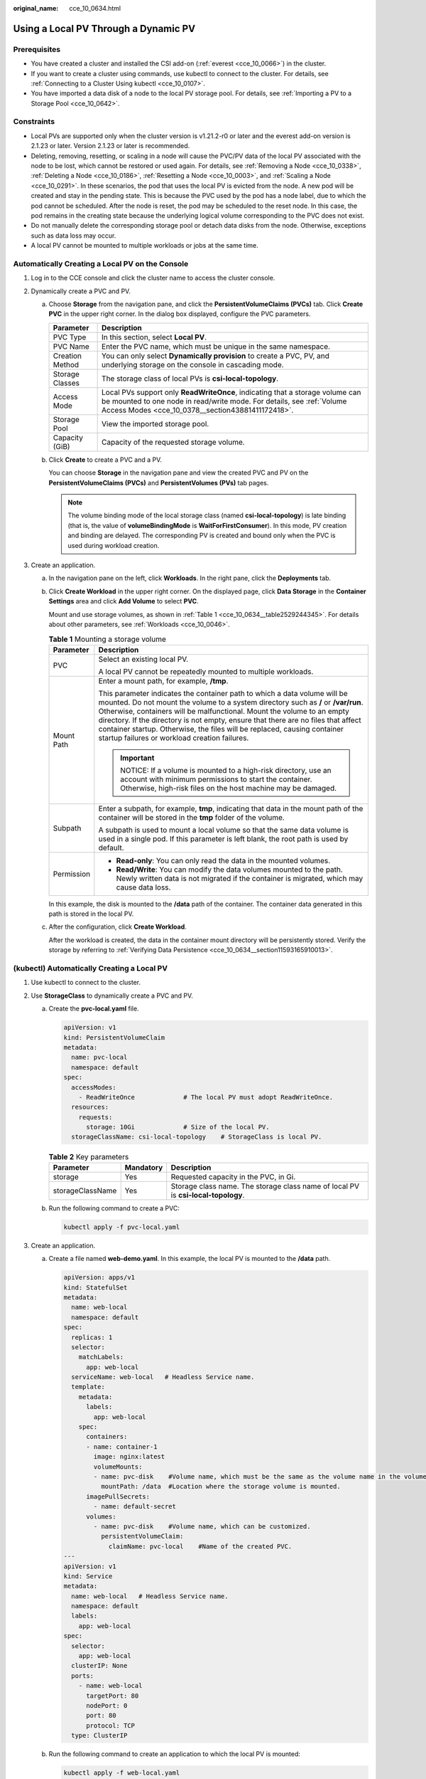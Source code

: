 :original_name: cce_10_0634.html

.. _cce_10_0634:

Using a Local PV Through a Dynamic PV
=====================================

Prerequisites
-------------

-  You have created a cluster and installed the CSI add-on (:ref:`everest <cce_10_0066>`) in the cluster.
-  If you want to create a cluster using commands, use kubectl to connect to the cluster. For details, see :ref:`Connecting to a Cluster Using kubectl <cce_10_0107>`.
-  You have imported a data disk of a node to the local PV storage pool. For details, see :ref:`Importing a PV to a Storage Pool <cce_10_0642>`.

Constraints
-----------

-  Local PVs are supported only when the cluster version is v1.21.2-r0 or later and the everest add-on version is 2.1.23 or later. Version 2.1.23 or later is recommended.
-  Deleting, removing, resetting, or scaling in a node will cause the PVC/PV data of the local PV associated with the node to be lost, which cannot be restored or used again. For details, see :ref:`Removing a Node <cce_10_0338>`, :ref:`Deleting a Node <cce_10_0186>`, :ref:`Resetting a Node <cce_10_0003>`, and :ref:`Scaling a Node <cce_10_0291>`. In these scenarios, the pod that uses the local PV is evicted from the node. A new pod will be created and stay in the pending state. This is because the PVC used by the pod has a node label, due to which the pod cannot be scheduled. After the node is reset, the pod may be scheduled to the reset node. In this case, the pod remains in the creating state because the underlying logical volume corresponding to the PVC does not exist.
-  Do not manually delete the corresponding storage pool or detach data disks from the node. Otherwise, exceptions such as data loss may occur.
-  A local PV cannot be mounted to multiple workloads or jobs at the same time.

Automatically Creating a Local PV on the Console
------------------------------------------------

#. Log in to the CCE console and click the cluster name to access the cluster console.
#. Dynamically create a PVC and PV.

   a. Choose **Storage** from the navigation pane, and click the **PersistentVolumeClaims (PVCs)** tab. Click **Create PVC** in the upper right corner. In the dialog box displayed, configure the PVC parameters.

      +-----------------+-------------------------------------------------------------------------------------------------------------------------------------------------------------------------------------------------------------+
      | Parameter       | Description                                                                                                                                                                                                 |
      +=================+=============================================================================================================================================================================================================+
      | PVC Type        | In this section, select **Local PV**.                                                                                                                                                                       |
      +-----------------+-------------------------------------------------------------------------------------------------------------------------------------------------------------------------------------------------------------+
      | PVC Name        | Enter the PVC name, which must be unique in the same namespace.                                                                                                                                             |
      +-----------------+-------------------------------------------------------------------------------------------------------------------------------------------------------------------------------------------------------------+
      | Creation Method | You can only select **Dynamically provision** to create a PVC, PV, and underlying storage on the console in cascading mode.                                                                                 |
      +-----------------+-------------------------------------------------------------------------------------------------------------------------------------------------------------------------------------------------------------+
      | Storage Classes | The storage class of local PVs is **csi-local-topology**.                                                                                                                                                   |
      +-----------------+-------------------------------------------------------------------------------------------------------------------------------------------------------------------------------------------------------------+
      | Access Mode     | Local PVs support only **ReadWriteOnce**, indicating that a storage volume can be mounted to one node in read/write mode. For details, see :ref:`Volume Access Modes <cce_10_0378__section43881411172418>`. |
      +-----------------+-------------------------------------------------------------------------------------------------------------------------------------------------------------------------------------------------------------+
      | Storage Pool    | View the imported storage pool.                                                                                                                                                                             |
      +-----------------+-------------------------------------------------------------------------------------------------------------------------------------------------------------------------------------------------------------+
      | Capacity (GiB)  | Capacity of the requested storage volume.                                                                                                                                                                   |
      +-----------------+-------------------------------------------------------------------------------------------------------------------------------------------------------------------------------------------------------------+

   b. Click **Create** to create a PVC and a PV.

      You can choose **Storage** in the navigation pane and view the created PVC and PV on the **PersistentVolumeClaims (PVCs)** and **PersistentVolumes (PVs)** tab pages.

      .. note::

         The volume binding mode of the local storage class (named **csi-local-topology**) is late binding (that is, the value of **volumeBindingMode** is **WaitForFirstConsumer**). In this mode, PV creation and binding are delayed. The corresponding PV is created and bound only when the PVC is used during workload creation.

#. Create an application.

   a. In the navigation pane on the left, click **Workloads**. In the right pane, click the **Deployments** tab.

   b. Click **Create Workload** in the upper right corner. On the displayed page, click **Data Storage** in the **Container Settings** area and click **Add Volume** to select **PVC**.

      Mount and use storage volumes, as shown in :ref:`Table 1 <cce_10_0634__table2529244345>`. For details about other parameters, see :ref:`Workloads <cce_10_0046>`.

      .. _cce_10_0634__table2529244345:

      .. table:: **Table 1** Mounting a storage volume

         +-----------------------------------+-------------------------------------------------------------------------------------------------------------------------------------------------------------------------------------------------------------------------------------------------------------------------------------------------------------------------------------------------------------------------------------------------------------------------------------------------------------+
         | Parameter                         | Description                                                                                                                                                                                                                                                                                                                                                                                                                                                 |
         +===================================+=============================================================================================================================================================================================================================================================================================================================================================================================================================================================+
         | PVC                               | Select an existing local PV.                                                                                                                                                                                                                                                                                                                                                                                                                                |
         |                                   |                                                                                                                                                                                                                                                                                                                                                                                                                                                             |
         |                                   | A local PV cannot be repeatedly mounted to multiple workloads.                                                                                                                                                                                                                                                                                                                                                                                              |
         +-----------------------------------+-------------------------------------------------------------------------------------------------------------------------------------------------------------------------------------------------------------------------------------------------------------------------------------------------------------------------------------------------------------------------------------------------------------------------------------------------------------+
         | Mount Path                        | Enter a mount path, for example, **/tmp**.                                                                                                                                                                                                                                                                                                                                                                                                                  |
         |                                   |                                                                                                                                                                                                                                                                                                                                                                                                                                                             |
         |                                   | This parameter indicates the container path to which a data volume will be mounted. Do not mount the volume to a system directory such as **/** or **/var/run**. Otherwise, containers will be malfunctional. Mount the volume to an empty directory. If the directory is not empty, ensure that there are no files that affect container startup. Otherwise, the files will be replaced, causing container startup failures or workload creation failures. |
         |                                   |                                                                                                                                                                                                                                                                                                                                                                                                                                                             |
         |                                   | .. important::                                                                                                                                                                                                                                                                                                                                                                                                                                              |
         |                                   |                                                                                                                                                                                                                                                                                                                                                                                                                                                             |
         |                                   |    NOTICE:                                                                                                                                                                                                                                                                                                                                                                                                                                                  |
         |                                   |    If a volume is mounted to a high-risk directory, use an account with minimum permissions to start the container. Otherwise, high-risk files on the host machine may be damaged.                                                                                                                                                                                                                                                                          |
         +-----------------------------------+-------------------------------------------------------------------------------------------------------------------------------------------------------------------------------------------------------------------------------------------------------------------------------------------------------------------------------------------------------------------------------------------------------------------------------------------------------------+
         | Subpath                           | Enter a subpath, for example, **tmp**, indicating that data in the mount path of the container will be stored in the **tmp** folder of the volume.                                                                                                                                                                                                                                                                                                          |
         |                                   |                                                                                                                                                                                                                                                                                                                                                                                                                                                             |
         |                                   | A subpath is used to mount a local volume so that the same data volume is used in a single pod. If this parameter is left blank, the root path is used by default.                                                                                                                                                                                                                                                                                          |
         +-----------------------------------+-------------------------------------------------------------------------------------------------------------------------------------------------------------------------------------------------------------------------------------------------------------------------------------------------------------------------------------------------------------------------------------------------------------------------------------------------------------+
         | Permission                        | -  **Read-only**: You can only read the data in the mounted volumes.                                                                                                                                                                                                                                                                                                                                                                                        |
         |                                   | -  **Read/Write**: You can modify the data volumes mounted to the path. Newly written data is not migrated if the container is migrated, which may cause data loss.                                                                                                                                                                                                                                                                                         |
         +-----------------------------------+-------------------------------------------------------------------------------------------------------------------------------------------------------------------------------------------------------------------------------------------------------------------------------------------------------------------------------------------------------------------------------------------------------------------------------------------------------------+

      In this example, the disk is mounted to the **/data** path of the container. The container data generated in this path is stored in the local PV.

   c. After the configuration, click **Create Workload**.

      After the workload is created, the data in the container mount directory will be persistently stored. Verify the storage by referring to :ref:`Verifying Data Persistence <cce_10_0634__section11593165910013>`.

(kubectl) Automatically Creating a Local PV
-------------------------------------------

#. Use kubectl to connect to the cluster.
#. Use **StorageClass** to dynamically create a PVC and PV.

   a. Create the **pvc-local.yaml** file.

      .. code-block::

         apiVersion: v1
         kind: PersistentVolumeClaim
         metadata:
           name: pvc-local
           namespace: default
         spec:
           accessModes:
             - ReadWriteOnce             # The local PV must adopt ReadWriteOnce.
           resources:
             requests:
               storage: 10Gi             # Size of the local PV.
           storageClassName: csi-local-topology    # StorageClass is local PV.

      .. table:: **Table 2** Key parameters

         +------------------+-----------+-----------------------------------------------------------------------------------+
         | Parameter        | Mandatory | Description                                                                       |
         +==================+===========+===================================================================================+
         | storage          | Yes       | Requested capacity in the PVC, in Gi.                                             |
         +------------------+-----------+-----------------------------------------------------------------------------------+
         | storageClassName | Yes       | Storage class name. The storage class name of local PV is **csi-local-topology**. |
         +------------------+-----------+-----------------------------------------------------------------------------------+

   b. Run the following command to create a PVC:

      .. code-block::

         kubectl apply -f pvc-local.yaml

#. Create an application.

   a. Create a file named **web-demo.yaml**. In this example, the local PV is mounted to the **/data** path.

      .. code-block::

         apiVersion: apps/v1
         kind: StatefulSet
         metadata:
           name: web-local
           namespace: default
         spec:
           replicas: 1
           selector:
             matchLabels:
               app: web-local
           serviceName: web-local   # Headless Service name.
           template:
             metadata:
               labels:
                 app: web-local
             spec:
               containers:
               - name: container-1
                 image: nginx:latest
                 volumeMounts:
                 - name: pvc-disk    #Volume name, which must be the same as the volume name in the volumes field.
                   mountPath: /data  #Location where the storage volume is mounted.
               imagePullSecrets:
                 - name: default-secret
               volumes:
                 - name: pvc-disk    #Volume name, which can be customized.
                   persistentVolumeClaim:
                     claimName: pvc-local    #Name of the created PVC.
         ---
         apiVersion: v1
         kind: Service
         metadata:
           name: web-local   # Headless Service name.
           namespace: default
           labels:
             app: web-local
         spec:
           selector:
             app: web-local
           clusterIP: None
           ports:
             - name: web-local
               targetPort: 80
               nodePort: 0
               port: 80
               protocol: TCP
           type: ClusterIP

   b. Run the following command to create an application to which the local PV is mounted:

      .. code-block::

         kubectl apply -f web-local.yaml

      After the workload is created, the data in the container mount directory will be persistently stored. Verify the storage by referring to :ref:`Verifying Data Persistence <cce_10_0634__section11593165910013>`.

.. _cce_10_0634__section11593165910013:

Verifying Data Persistence
--------------------------

#. View the deployed application and local files.

   a. Run the following command to view the created pod:

      .. code-block::

         kubectl get pod | grep web-local

      Expected output:

      .. code-block::

         web-local-0                  1/1     Running   0               38s

   b. Run the following command to check whether the local PV has been mounted to the **/data** path:

      .. code-block::

         kubectl exec web-local-0 -- df | grep data

      Expected output:

      .. code-block::

         /dev/mapper/vg--everest--localvolume--persistent-pvc-local          10255636     36888  10202364   0% /data

   c. Run the following command to view the files in the **/data** path:

      .. code-block::

         kubectl exec web-local-0 -- ls /data

      Expected output:

      .. code-block::

         lost+found

#. Run the following command to create a file named **static** in the **/data** path:

   .. code-block::

      kubectl exec web-local-0 --  touch /data/static

#. Run the following command to view the files in the **/data** path:

   .. code-block::

      kubectl exec web-local-0 -- ls /data

   Expected output:

   .. code-block::

      lost+found
      static

#. Run the following command to delete the pod named **web-local-0**:

   .. code-block::

      kubectl delete pod web-local-0

   Expected output:

   .. code-block::

      pod "web-local-0" deleted

#. After the deletion, the StatefulSet controller automatically creates a replica with the same name. Run the following command to check whether the files in the **/data** path have been modified:

   .. code-block::

      kubectl exec web-local-0 -- ls /data

   Expected output:

   .. code-block::

      lost+found
      static

   If the **static** file still exists, the data in the local PV can be stored persistently.

Related Operations
------------------

You can also perform the operations listed in :ref:`Table 3 <cce_10_0634__table1619535674020>`.

.. _cce_10_0634__table1619535674020:

.. table:: **Table 3** Related operations

   +-----------------------+----------------------------------------------------------------------------------------------------------------------------------------------------+--------------------------------------------------------------------------------------------------------------------------------------------------------------+
   | Operation             | Description                                                                                                                                        | Procedure                                                                                                                                                    |
   +=======================+====================================================================================================================================================+==============================================================================================================================================================+
   | Viewing events        | You can view event names, event types, number of occurrences, Kubernetes events, first occurrence time, and last occurrence time of the PVC or PV. | #. Choose **Storage** from the navigation pane, and click the **PersistentVolumeClaims (PVCs)** or **PersistentVolumes (PVs)** tab.                          |
   |                       |                                                                                                                                                    | #. Click **View Events** in the **Operation** column of the target PVC or PV to view events generated within one hour (event data is retained for one hour). |
   +-----------------------+----------------------------------------------------------------------------------------------------------------------------------------------------+--------------------------------------------------------------------------------------------------------------------------------------------------------------+
   | Viewing a YAML file   | You can view, copy, and download the YAML files of a PVC or PV.                                                                                    | #. Choose **Storage** from the navigation pane, and click the **PersistentVolumeClaims (PVCs)** or **PersistentVolumes (PVs)** tab.                          |
   |                       |                                                                                                                                                    | #. Click **View YAML** in the **Operation** column of the target PVC or PV to view or download the YAML.                                                     |
   +-----------------------+----------------------------------------------------------------------------------------------------------------------------------------------------+--------------------------------------------------------------------------------------------------------------------------------------------------------------+
